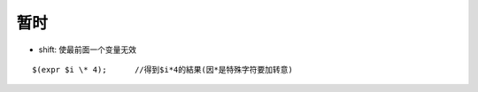 .. _shell_tmp:

暂时
=====

* shift: 使最前面一个变量无效

::

    $(expr $i \* 4);      //得到$i*4的結果(因*是特殊字符要加转意)





